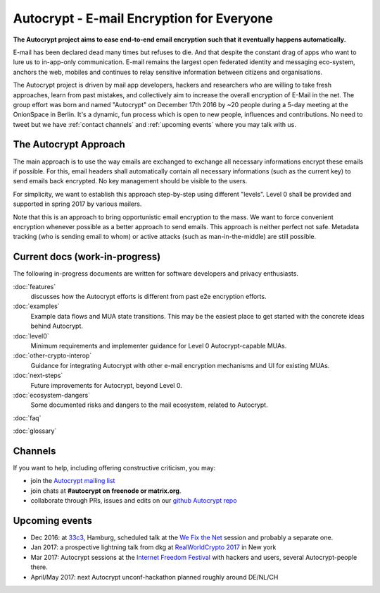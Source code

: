 Autocrypt - E-mail Encryption for Everyone
==========================================

**The Autocrypt project aims to ease end-to-end email encryption 
such that it eventually happens automatically.**

E-mail has been declared dead many times but refuses to die.  And that 
despite the constant drag of apps who want to lure us to
in-app-only communication.  E-mail remains the largest open federated 
identity and messaging eco-system, anchors the web, mobiles and continues 
to relay sensitive information between citizens and organisations. 

The Autocrypt project is driven by mail app developers, hackers 
and researchers who are willing to take fresh approaches, learn from
past mistakes, and collectively aim to increase the overall encryption
of E-Mail in the net.  The group effort was born and named "Autocrypt"
on December 17th 2016 by ~20 people during a 5-day meeting at the 
OnionSpace in Berlin. It's a dynamic, fun process which is open to 
new people, influences and contributions. No need to tweet but
we have :ref:`contact channels` and :ref:`upcoming events`
where you may talk with us.


The Autocrypt Approach
----------------------

The main approach is to use the way emails are exchanged to
exchange all necessary informations encrypt these emails if possible.
For this, email headers shall automatically contain all necessary
informations (such as the current key) to send emails back encrypted.
No key management should be visible to the users.

For simplicity, we want to establish this approach step-by-step
using different "levels".
Level 0 shall be provided and supported in spring 2017 by various mailers.

Note that this is an approach to bring opportunistic email encryption to the mass.
We want to force convenient encryption whenever possible as a better approach to send emails.
This approach is neither perfect not safe.
Metadata tracking (who is sending email to whom) or
active attacks (such as man-in-the-middle) are still possible.


Current docs (work-in-progress)
-------------------------------

The following in-progress documents are written for software developers
and privacy enthusiasts.

:doc:`features`
     discusses how the Autocrypt efforts is different from past 
     e2e encryption efforts.

:doc:`examples`
     Example data flows and MUA state transitions.  This may be the
     easiest place to get started with the concrete ideas behind Autocrypt.

:doc:`level0`
     Minimum requirements and implementer guidance for Level 0
     Autocrypt-capable MUAs.

:doc:`other-crypto-interop`
     Guidance for integrating Autocrypt with other e-mail encryption mechanisms
     and UI for existing MUAs.

:doc:`next-steps`
     Future improvements for Autocrypt, beyond Level 0.

:doc:`ecosystem-dangers`
     Some documented risks and dangers to the mail ecosystem,
     related to Autocrypt.

:doc:`faq`

:doc:`glossary`

.. _`contact channels`:

Channels
--------

If you want to help, including offering constructive criticism, 
you may:

- join the `Autocrypt mailing list`_

- join chats at **#autocrypt on freenode or matrix.org**.

- collaborate through PRs, issues and edits on our
  `github Autocrypt repo`_

.. _`Autocrypt mailing list`: https://lists.mayfirst.org/mailman/listinfo/autocrypt

.. _`github Autocrypt repo`: https://github.com/autocrypt/autocrypt

.. _`upcoming events`:

Upcoming events
----------------

- Dec 2016: at `33c3`_, Hamburg, scheduled talk at the 
  `We Fix the Net`_ session and probably a separate one.

- Jan 2017: a prospective lightning talk from dkg at 
  `RealWorldCrypto 2017`_ in New york

- Mar 2017: Autocrypt sessions at the `Internet Freedom Festival`_
  with hackers and users, several Autocrypt-people there.

- April/May 2017: next Autocrypt unconf-hackathon planned roughly
  around DE/NL/CH

.. _`33c3`: https://events.ccc.de/congress/2016/wiki/Main_Page

.. _`We Fix the Net`: https://events.ccc.de/congress/2016/wiki/Session:We_Fix_the_Net
  
.. _`RealWorldCrypto 2017`: http://www.realworldcrypto.com/rwc2017

.. _`Internet Freedom Festival`: https://internetfreedomfestival.org/
